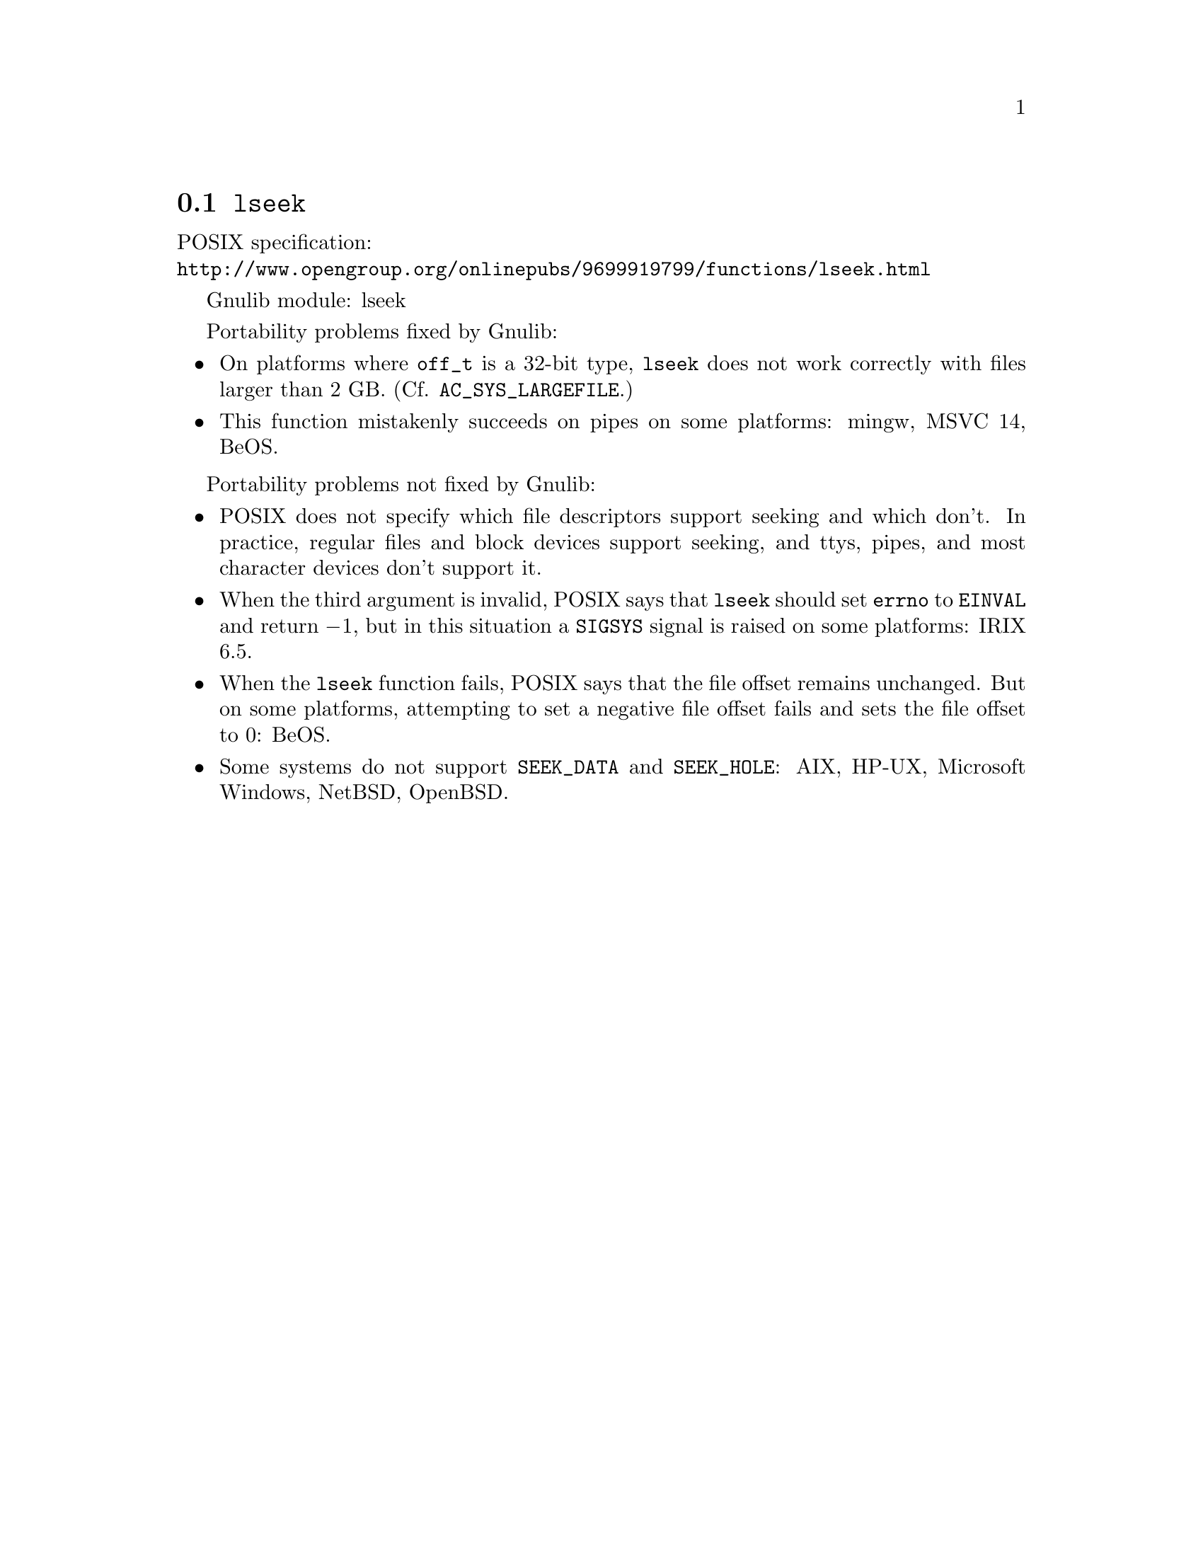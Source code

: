 @node lseek
@section @code{lseek}
@findex lseek

POSIX specification:@* @url{http://www.opengroup.org/onlinepubs/9699919799/functions/lseek.html}

Gnulib module: lseek

Portability problems fixed by Gnulib:
@itemize
@item
On platforms where @code{off_t} is a 32-bit type, @code{lseek} does not work
correctly with files larger than 2 GB.  (Cf. @code{AC_SYS_LARGEFILE}.)
@item
This function mistakenly succeeds on pipes on some platforms: mingw, MSVC 14, BeOS.
@end itemize

Portability problems not fixed by Gnulib:
@itemize
@item
POSIX does not specify which file descriptors support seeking and which don't.
In practice, regular files and block devices support seeking, and ttys, pipes,
and most character devices don't support it.
@item
When the third argument is invalid, POSIX says that @code{lseek} should set
@code{errno} to @code{EINVAL} and return @minus{}1, but in this situation a
@code{SIGSYS} signal is raised on some platforms:
IRIX 6.5.
@item
When the @code{lseek} function fails, POSIX says that the file offset remains
unchanged.  But on some platforms, attempting to set a negative file offset
fails and sets the file offset to 0:
BeOS.
@item
Some systems do not support @code{SEEK_DATA} and @code{SEEK_HOLE}:
AIX, HP-UX, Microsoft Windows, NetBSD, OpenBSD.
@end itemize
